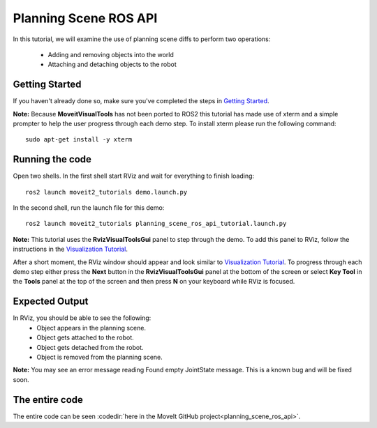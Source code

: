 Planning Scene ROS API
==================================

In this tutorial, we will examine the use of planning scene diffs to perform
two operations:

 * Adding and removing objects into the world
 * Attaching and detaching objects to the robot

Getting Started
---------------
If you haven't already done so, make sure you've completed the steps in `Getting Started <../getting_started/getting_started.html>`_.

**Note:** Because **MoveitVisualTools** has not been ported to ROS2 this tutorial has made use of xterm and a simple prompter to help the user progress through each demo step.
To install xterm please run the following command: ::

  sudo apt-get install -y xterm

Running the code
----------------
Open two shells. In the first shell start RViz and wait for everything to finish loading: ::

  ros2 launch moveit2_tutorials demo.launch.py

In the second shell, run the launch file for this demo: ::

  ros2 launch moveit2_tutorials planning_scene_ros_api_tutorial.launch.py

**Note:** This tutorial uses the **RvizVisualToolsGui** panel to step through the demo. To add this panel to RViz, follow the instructions in the `Visualization Tutorial <../quickstart_in_rviz/quickstart_in_rviz_tutorial.html#rviz-visual-tools>`_.

After a short moment, the RViz window should appear and look similar to `Visualization Tutorial <../quickstart_in_rviz/quickstart_in_rviz_tutorial.html#rviz-visual-tools>`_. To progress through each demo step either press the **Next** button in the **RvizVisualToolsGui** panel at the bottom of the screen or select **Key Tool** in the **Tools** panel at the top of the screen and then press **N** on your keyboard while RViz is focused.

Expected Output
---------------
In RViz, you should be able to see the following:
 * Object appears in the planning scene.
 * Object gets attached to the robot.
 * Object gets detached from the robot.
 * Object is removed from the planning scene.

.. role:: red

**Note:** You may see an error message reading :red:`Found empty JointState message`. This is a known bug and will be fixed soon.

The entire code
---------------
The entire code can be seen :codedir:`here in the MoveIt GitHub project<planning_scene_ros_api>`.

.. tutorial-formatter:: ./src/planning_scene_ros_api_tutorial.cpp

..
  TODO(JafarAbdi): Add the launch file section back (see https://github.com/ros-planning/moveit_tutorials/blob/master/doc/planning_scene_ros_api/planning_scene_ros_api_tutorial.rst#the-launch-file)
